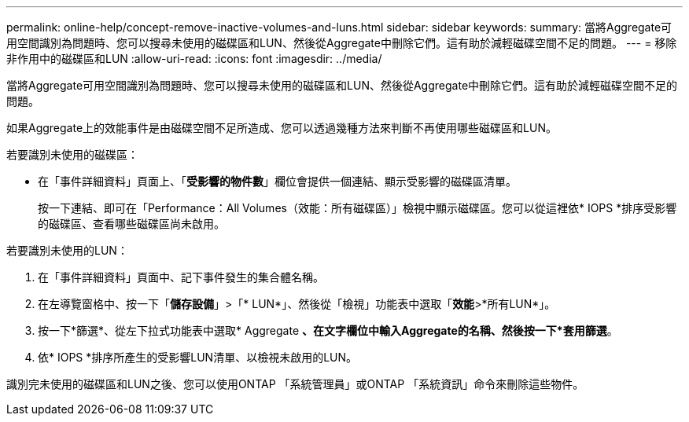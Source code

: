 ---
permalink: online-help/concept-remove-inactive-volumes-and-luns.html 
sidebar: sidebar 
keywords:  
summary: 當將Aggregate可用空間識別為問題時、您可以搜尋未使用的磁碟區和LUN、然後從Aggregate中刪除它們。這有助於減輕磁碟空間不足的問題。 
---
= 移除非作用中的磁碟區和LUN
:allow-uri-read: 
:icons: font
:imagesdir: ../media/


[role="lead"]
當將Aggregate可用空間識別為問題時、您可以搜尋未使用的磁碟區和LUN、然後從Aggregate中刪除它們。這有助於減輕磁碟空間不足的問題。

如果Aggregate上的效能事件是由磁碟空間不足所造成、您可以透過幾種方法來判斷不再使用哪些磁碟區和LUN。

若要識別未使用的磁碟區：

* 在「事件詳細資料」頁面上、「*受影響的物件數*」欄位會提供一個連結、顯示受影響的磁碟區清單。
+
按一下連結、即可在「Performance：All Volumes（效能：所有磁碟區）」檢視中顯示磁碟區。您可以從這裡依* IOPS *排序受影響的磁碟區、查看哪些磁碟區尚未啟用。



若要識別未使用的LUN：

. 在「事件詳細資料」頁面中、記下事件發生的集合體名稱。
. 在左導覽窗格中、按一下「*儲存設備*」>「* LUN*」、然後從「檢視」功能表中選取「*效能*>*所有LUN*」。
. 按一下*篩選*、從左下拉式功能表中選取* Aggregate *、在文字欄位中輸入Aggregate的名稱、然後按一下*套用篩選*。
. 依* IOPS *排序所產生的受影響LUN清單、以檢視未啟用的LUN。


識別完未使用的磁碟區和LUN之後、您可以使用ONTAP 「系統管理員」或ONTAP 「系統資訊」命令來刪除這些物件。
